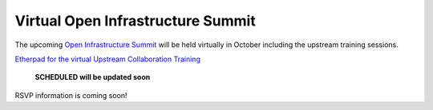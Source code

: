 ==================================
Virtual Open Infrastructure Summit
==================================

The upcoming `Open Infrastructure Summit
<https://www.openstack.org/summit/2020/>`_ will be held virtually in October
including the upstream training sessions.

`Etherpad for the virtual Upstream Collaboration Training
<https://etherpad.opendev.org/p/upstream-institute-virtual-2020>`_

 **SCHEDULED will be updated soon**

RSVP information is coming soon!
